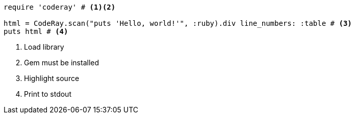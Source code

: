 
:source-highlighter: coderay

[source, ruby]
----
require 'coderay' # <.><.>

html = CodeRay.scan("puts 'Hello, world!'", :ruby).div line_numbers: :table # <.>
puts html # <.>
----
<.> Load library
<.> Gem must be installed
<.> Highlight source
<.> Print to stdout
